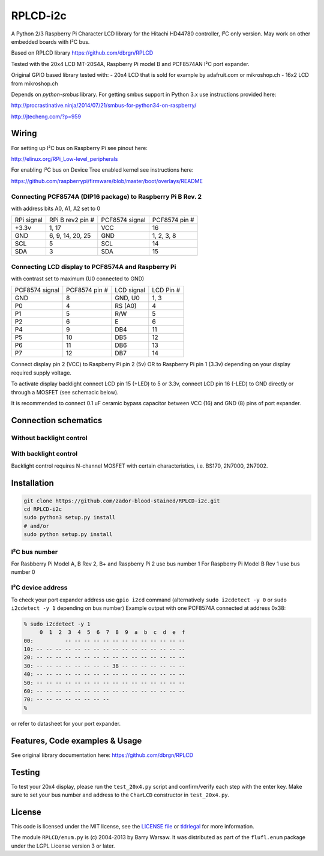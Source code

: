 RPLCD-i2c
#####

A Python 2/3 Raspberry Pi Character LCD library for the Hitachi HD44780
controller, I²C only version.
May work on other embedded boards with I²C bus.

Based on RPLCD library https://github.com/dbrgn/RPLCD

Tested with the 20x4 LCD MT-20S4A, Raspberry Pi model B and PCF8574AN
I²C port expander.

Original GPIO based library tested with:
- 20x4 LCD that is sold for example by adafruit.com or mikroshop.ch
- 16x2 LCD from mikroshop.ch

Depends on `python-smbus` library.
For getting smbus support in Python 3.x use instructions provided here:

http://procrastinative.ninja/2014/07/21/smbus-for-python34-on-raspberry/

http://jtecheng.com/?p=959

Wiring
========

For setting up I²C bus on Raspberry Pi see pinout here:

http://elinux.org/RPi_Low-level_peripherals

For enabling I²C bus on Device Tree enabled kernel
see instructions here:

https://github.com/raspberrypi/firmware/blob/master/boot/overlays/README

Connecting PCF8574A (DIP16 package) to Raspberry Pi B Rev. 2
-----------

with address bits A0, A1, A2 set to 0

========== ================= ============== ===============
RPi signal RPi B rev2 pin #  PCF8574 signal PCF8574 pin #
+3.3v      1, 17             VCC            16       
GND        6, 9, 14, 20, 25  GND            1, 2, 3, 8   
SCL        5                 SCL            14       
SDA        3                 SDA            15       
========== ================= ============== ===============

Connecting LCD display to PCF8574A and Raspberry Pi
-----------

with contrast set to maximum (U0 connected to GND)

============== ============== ============ ===========
PCF8574 signal PCF8574 pin #  LCD signal   LCD Pin #     
GND            8              GND, U0      1, 3          
P0             4              RS (A0)      4             
P1             5              R/W          5             
P2             6              E            6             
P4             9              DB4          11            
P5             10             DB5          12            
P6             11             DB6          13            
P7             12             DB7          14            
============== ============== ============ ===========

Connect display pin 2 (VCC) to Raspberry Pi pin 2 (5v) 
OR to Raspberry Pi pin 1 (3.3v)
depending on your display required supply voltage.

To activate display backlight connect LCD pin 15 (+LED) to 5 or 3.3v,
connect LCD pin 16 (-LED) to GND directly or through a MOSFET (see schemacic below).

It is recommended to connect 0.1 uF ceramic bypass capacitor
between VCC (16) and GND (8) pins of port expander.

Connection schematics
========

Without backlight control
-----------

.. image:: https://cdn.rawgit.com/zador-blood-stained/RPLCD-i2c/master/RPLCD-i2c.sch.svg
	:alt: Schematic w/o backlight control

With backlight control
-----------

.. image:: https://cdn.rawgit.com/zador-blood-stained/RPLCD-i2c/master/RPLCD-i2c-backlight.sch.svg
	:alt: Schematic with backlight control

Backlight control requires N-channel MOSFET 
with certain characteristics, i.e. BS170, 2N7000, 2N7002.

Installation
========

.. code::

     git clone https://github.com/zador-blood-stained/RPLCD-i2c.git
     cd RPLCD-i2c
     sudo python3 setup.py install
     # and/or
     sudo python setup.py install


I²C bus number
-----------

For Rasbberry Pi Model A, B Rev 2, B+ and Raspberry Pi 2 use bus number 1
For Raspberry Pi Model B Rev 1 use bus number 0

I²C device address
-----------

To check your port expander address use ``gpio i2cd`` command
(alternatively ``sudo i2cdetect -y 0``
or ``sudo i2cdetect -y 1`` depending on bus number)
Example output with one PCF8574A connected at address 0x38:

.. code::

     % sudo i2cdetect -y 1
          0  1  2  3  4  5  6  7  8  9  a  b  c  d  e  f
     00:          -- -- -- -- -- -- -- -- -- -- -- -- --
     10: -- -- -- -- -- -- -- -- -- -- -- -- -- -- -- --
     20: -- -- -- -- -- -- -- -- -- -- -- -- -- -- -- --
     30: -- -- -- -- -- -- -- -- 38 -- -- -- -- -- -- --
     40: -- -- -- -- -- -- -- -- -- -- -- -- -- -- -- --
     50: -- -- -- -- -- -- -- -- -- -- -- -- -- -- -- --
     60: -- -- -- -- -- -- -- -- -- -- -- -- -- -- -- --
     70: -- -- -- -- -- -- -- --
     %

or refer to datasheet for your port expander.

Features, Code examples & Usage
========

See original library documentation here: https://github.com/dbrgn/RPLCD


Testing
=======

To test your 20x4 display, please run the ``test_20x4.py`` script and
confirm/verify each step with the enter key. Make sure to set your bus 
number and address to the ``CharLCD`` constructor in ``test_20x4.py``.

License
=======

This code is licensed under the MIT license, see the `LICENSE file
<https://github.com/zador-blood-stained/RPLCD-i2c/blob/master/LICENSE>`_ or `tldrlegal
<http://www.tldrlegal.com/license/mit-license>`_ for more information. 

The module ``RPLCD/enum.py`` is (c) 2004-2013 by Barry Warsaw. It was
distributed as part of the ``flufl.enum`` package under the LGPL License version
3 or later.
